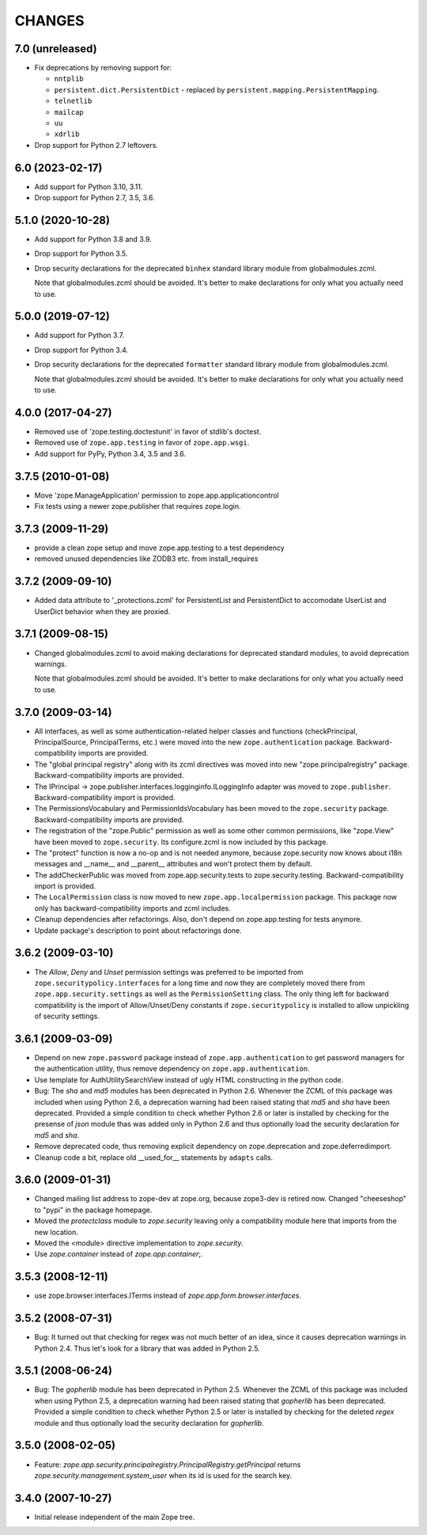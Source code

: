 =======
CHANGES
=======

7.0 (unreleased)
----------------

- Fix deprecations by removing support for:

  - ``nntplib``
  - ``persistent.dict.PersistentDict`` - replaced by
    ``persistent.mapping.PersistentMapping``.
  - ``telnetlib``
  - ``mailcap``
  - ``uu``
  - ``xdrlib``

- Drop support for Python 2.7 leftovers.


6.0 (2023-02-17)
----------------

- Add support for Python 3.10, 3.11.

- Drop support for Python 2.7, 3.5, 3.6.


5.1.0 (2020-10-28)
------------------

- Add support for Python 3.8 and 3.9.

- Drop support for Python 3.5.

- Drop security declarations for the deprecated ``binhex`` standard library
  module from globalmodules.zcml.

  Note that globalmodules.zcml should be avoided.  It's better to make
  declarations for only what you actually need to use.


5.0.0 (2019-07-12)
------------------

- Add support for Python 3.7.

- Drop support for Python 3.4.

- Drop security declarations for the deprecated ``formatter`` standard library
  module from globalmodules.zcml.

  Note that globalmodules.zcml should be avoided.  It's better to make
  declarations for only what you actually need to use.


4.0.0 (2017-04-27)
------------------

- Removed use of 'zope.testing.doctestunit' in favor of stdlib's doctest.

- Removed use of ``zope.app.testing`` in favor of ``zope.app.wsgi``.

- Add support for PyPy, Python 3.4, 3.5 and 3.6.


3.7.5 (2010-01-08)
------------------

- Move 'zope.ManageApplication' permission to zope.app.applicationcontrol

- Fix tests using a newer zope.publisher that requires zope.login.

3.7.3 (2009-11-29)
------------------

- provide a clean zope setup and move zope.app.testing to a test dependency

- removed unused dependencies like ZODB3 etc. from install_requires

3.7.2 (2009-09-10)
------------------

- Added data attribute to '_protections.zcml' for PersistentList
  and PersistentDict to accomodate UserList and UserDict behavior
  when they are proxied.

3.7.1 (2009-08-15)
------------------

- Changed globalmodules.zcml to avoid making declarations for
  deprecated standard modules, to avoid deprecation warnings.

  Note that globalmodules.zcml should be avoided.  It's better to make
  declarations for only what you actually need to use.

3.7.0 (2009-03-14)
------------------

- All interfaces, as well as some authentication-related helper classes and
  functions (checkPrincipal, PrincipalSource, PrincipalTerms, etc.) were moved
  into the new ``zope.authentication`` package. Backward-compatibility imports
  are provided.

- The "global principal registry" along with its zcml directives was moved into
  new "zope.principalregistry" package. Backward-compatibility imports are
  provided.

- The IPrincipal -> zope.publisher.interfaces.logginginfo.ILoggingInfo
  adapter was moved to ``zope.publisher``. Backward-compatibility import
  is provided.

- The PermissionsVocabulary and PermissionIdsVocabulary has been moved
  to the ``zope.security`` package. Backward-compatibility imports are
  provided.

- The registration of the "zope.Public" permission as well as some other
  common permissions, like "zope.View" have been moved to ``zope.security``.
  Its configure.zcml is now included by this package.

- The "protect" function is now a no-op and is not needed anymore, because
  zope.security now knows about i18n messages and __name__ and __parent__
  attributes and won't protect them by default.

- The addCheckerPublic was moved from zope.app.security.tests to
  zope.security.testing. Backward-compatibility import is provided.

- The ``LocalPermission`` class is now moved to new ``zope.app.localpermission``
  package. This package now only has backward-compatibility imports and
  zcml includes.

- Cleanup dependencies after refactorings. Also, don't depend on
  zope.app.testing for tests anymore.

- Update package's description to point about refactorings done.

3.6.2 (2009-03-10)
------------------

- The `Allow`, `Deny` and `Unset` permission settings was preferred to
  be imported from ``zope.securitypolicy.interfaces`` for a long time
  and now they are completely moved there from ``zope.app.security.settings``
  as well as the ``PermissionSetting`` class. The only thing left for
  backward compatibility is the import of Allow/Unset/Deny constants if
  ``zope.securitypolicy`` is installed to allow unpickling of security
  settings.

3.6.1 (2009-03-09)
------------------

- Depend on new ``zope.password`` package instead of ``zope.app.authentication``
  to get password managers for the authentication utility, thus remove
  dependency on ``zope.app.authentication``.

- Use template for AuthUtilitySearchView instead of ugly HTML
  constructing in the python code.

- Bug: The `sha` and `md5` modules has been deprecated in Python 2.6.
  Whenever the ZCML of this package was included when using Python 2.6,
  a deprecation warning had been raised stating that `md5` and `sha` have
  been deprecated. Provided a simple condition to check whether Python 2.6
  or later is installed by checking for the presense of `json` module
  thas was added only in Python 2.6 and thus optionally load the security
  declaration for `md5` and `sha`.

- Remove deprecated code, thus removing explicit dependency on
  zope.deprecation and zope.deferredimport.

- Cleanup code a bit, replace old __used_for__ statements by ``adapts``
  calls.

3.6.0 (2009-01-31)
------------------

- Changed mailing list address to zope-dev at zope.org, because
  zope3-dev is retired now. Changed "cheeseshop" to "pypi" in
  the package homepage.

- Moved the `protectclass` module to `zope.security` leaving only a
  compatibility module here that imports from the new location.

- Moved the <module> directive implementation to `zope.security`.

- Use `zope.container` instead of `zope.app.container`;.

3.5.3 (2008-12-11)
------------------

- use zope.browser.interfaces.ITerms instead of
  `zope.app.form.browser.interfaces`.

3.5.2 (2008-07-31)
------------------

- Bug: It turned out that checking for regex was not much better of an
  idea, since it causes deprecation warnings in Python 2.4. Thus let's
  look for a library that was added in Python 2.5.

3.5.1 (2008-06-24)
------------------

- Bug: The `gopherlib` module has been deprecated in Python 2.5. Whenever the
  ZCML of this package was included when using Python 2.5, a deprecation
  warning had been raised stating that `gopherlib` has been
  deprecated. Provided a simple condition to check whether Python 2.5 or later
  is installed by checking for the deleted `regex` module and thus optionally
  load the security declaration for `gopherlib`.

3.5.0 (2008-02-05)
------------------

- Feature:
  `zope.app.security.principalregistry.PrincipalRegistry.getPrincipal` returns
  `zope.security.management.system_user` when its id is used for the search
  key.

3.4.0 (2007-10-27)
------------------

- Initial release independent of the main Zope tree.
